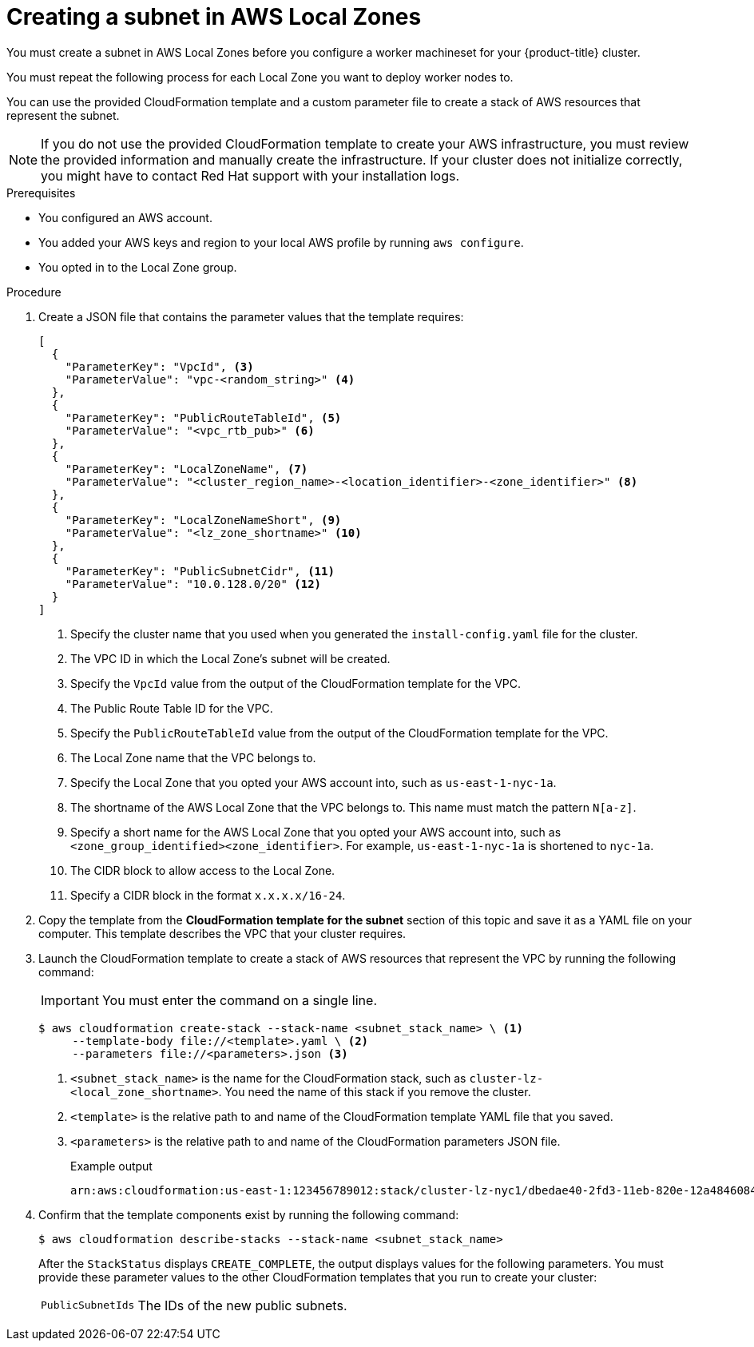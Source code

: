 // Module included in the following assemblies:
//
// * installing/installing_aws/installing-aws-localzone.adoc

:_content-type: PROCEDURE
[id="installation-creating-aws-subnet-localzone_{context}"]
= Creating a subnet in AWS Local Zones

You must create a subnet in AWS Local Zones before you configure a worker machineset for your {product-title} cluster.

You must repeat the following process for each Local Zone you want to deploy worker nodes to.

You can use the provided CloudFormation template and a custom parameter file to create a stack of AWS resources that represent the subnet.

[NOTE]
====
If you do not use the provided CloudFormation template to create your AWS
infrastructure, you must review the provided information and manually create
the infrastructure. If your cluster does not initialize correctly, you might
have to contact Red Hat support with your installation logs.
====

.Prerequisites

* You configured an AWS account.
* You added your AWS keys and region to your local AWS profile by running `aws configure`.
* You opted in to the Local Zone group.

.Procedure

. Create a JSON file that contains the parameter values that the template
requires:
+
[source,json]
----
[
  {
    "ParameterKey": "VpcId", <3>
    "ParameterValue": "vpc-<random_string>" <4>
  },
  {
    "ParameterKey": "PublicRouteTableId", <5>
    "ParameterValue": "<vpc_rtb_pub>" <6>
  },
  {
    "ParameterKey": "LocalZoneName", <7>
    "ParameterValue": "<cluster_region_name>-<location_identifier>-<zone_identifier>" <8>
  },
  {
    "ParameterKey": "LocalZoneNameShort", <9>
    "ParameterValue": "<lz_zone_shortname>" <10>
  },
  {
    "ParameterKey": "PublicSubnetCidr", <11>
    "ParameterValue": "10.0.128.0/20" <12>
  }
]
----
<1> Specify the cluster name that you used when you generated the `install-config.yaml` file for the cluster.
<2> The VPC ID in which the Local Zone's subnet will be created.
<3> Specify the `VpcId` value from the output of the CloudFormation template
for the VPC.
<4> The Public Route Table ID for the VPC.
<5> Specify the `PublicRouteTableId` value from the output of the CloudFormation template for the VPC.
<6>  The Local Zone name that the VPC belongs to.
<7> Specify the Local Zone that you opted your AWS account into, such as `us-east-1-nyc-1a`.
<8> The shortname of the AWS Local Zone that the VPC belongs to. This name must match the pattern `N[a-z]`.
<9> Specify a short name for the AWS Local Zone that you opted your AWS account into, such as `<zone_group_identified><zone_identifier>`. For example, `us-east-1-nyc-1a` is shortened to `nyc-1a`.
//How do we determine this shortname?
<10> The CIDR block to allow access to the Local Zone.
<11> Specify a CIDR block in the format `x.x.x.x/16-24`.
//How do we know what this CIDR is?


. Copy the template from the *CloudFormation template for the subnet*
section of this topic and save it as a YAML file on your computer. This template
describes the VPC that your cluster requires.

. Launch the CloudFormation template to create a stack of AWS resources that represent the VPC by running the following command:
+
[IMPORTANT]
====
You must enter the command on a single line.
====
+
[source,terminal]
----
$ aws cloudformation create-stack --stack-name <subnet_stack_name> \ <1>
     --template-body file://<template>.yaml \ <2>
     --parameters file://<parameters>.json <3>
----
<1> `<subnet_stack_name>` is the name for the CloudFormation stack, such as `cluster-lz-<local_zone_shortname>`.
You need the name of this stack if you remove the cluster.
<2> `<template>` is the relative path to and name of the CloudFormation template
YAML file that you saved.
<3> `<parameters>` is the relative path to and name of the CloudFormation
parameters JSON file.
+
.Example output
[source,terminal]
----
arn:aws:cloudformation:us-east-1:123456789012:stack/cluster-lz-nyc1/dbedae40-2fd3-11eb-820e-12a48460849f
----

. Confirm that the template components exist by running the following command:
+
[source,terminal]
----
$ aws cloudformation describe-stacks --stack-name <subnet_stack_name>
----
+
After the `StackStatus` displays `CREATE_COMPLETE`, the output displays values
for the following parameters. You must provide these parameter values to
the other CloudFormation templates that you run to create your cluster:
[horizontal]
`PublicSubnetIds`:: The IDs of the new public subnets.
